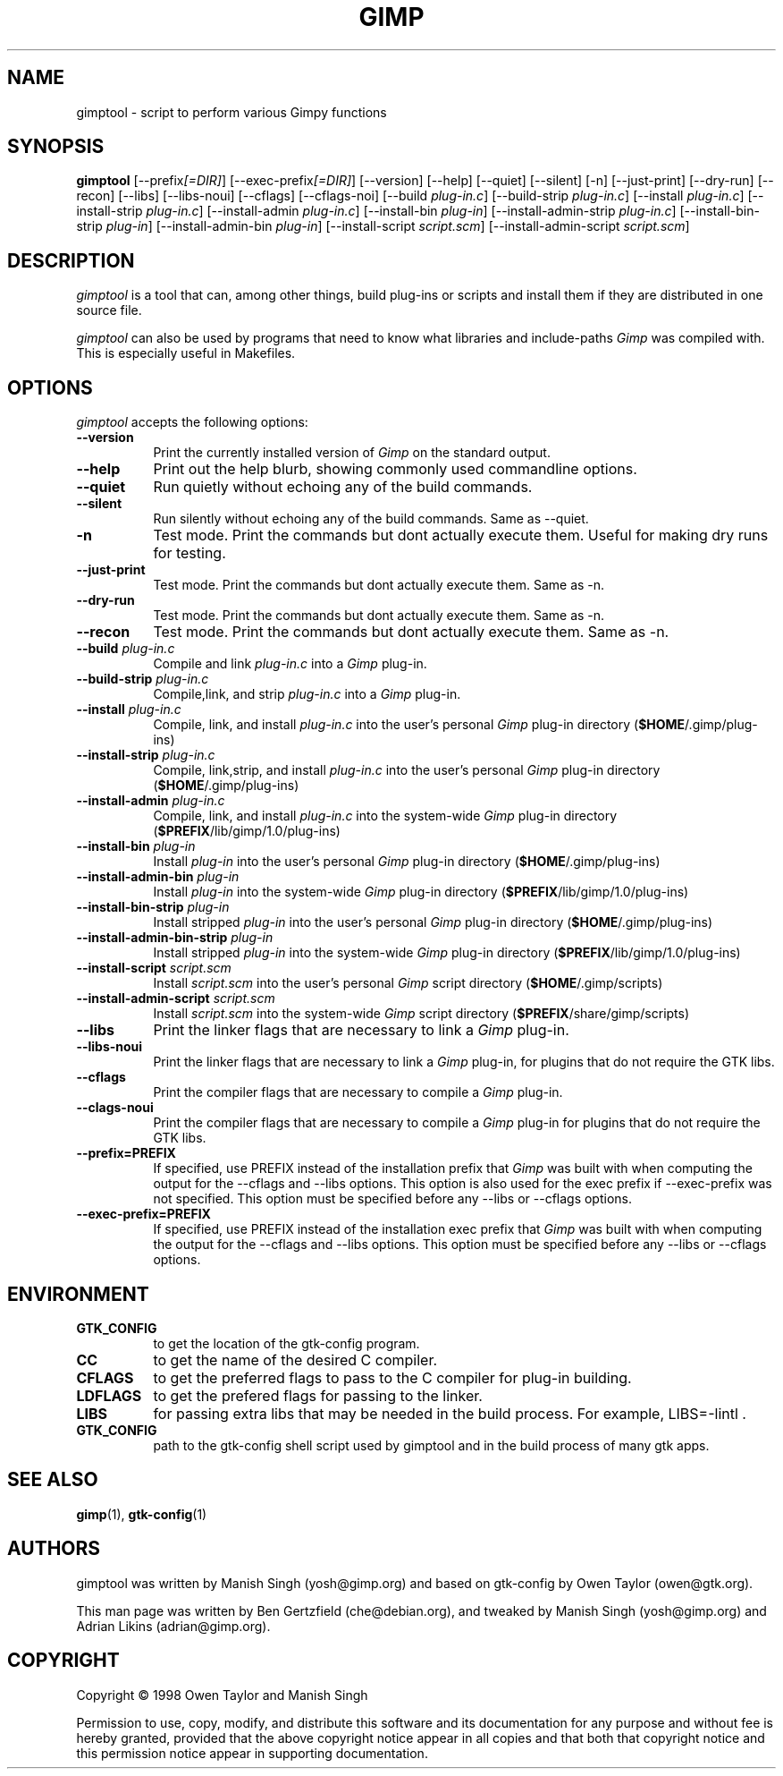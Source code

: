 .TH GIMP "11 May 1998" Version 1.0
.SH NAME
gimptool - script to perform various Gimpy functions
.SH SYNOPSIS
.B gimptool
[\-\-prefix\fI[=DIR]\fP] [\-\-exec\-prefix\fI[=DIR]\fP] [\-\-version]
[\-\-help] [\-\-quiet] [\-\-silent] [\-n] [\-\-just-print] [\-\-dry-run] [\-\-recon]
[\-\-libs] [\-\-libs-noui] [\-\-cflags] [\-\-cflags-noi] [\-\-build \fIplug\-in.c\fP]
[\-\-build\-strip \fIplug\-in.c\fP] [\-\-install \fIplug\-in.c\fP]
[\-\-install-strip \fIplug\-in.c\fP] [\-\-install-admin \fIplug-in.c\fP] 
[\-\-install\-bin \fIplug\-in\fP]
[\-\-install\-admin\-strip \fIplug-in.c\fP] [\-\-install\-bin\-strip \fIplug\-in\fP]
[\-\-\install\-admin\-bin \fIplug\-in\fP] [\-\-install\-script \fIscript.scm\fP] 
[\-\-\install\-admin\-script \fIscript.scm\fP]


.SH DESCRIPTION
.PP
\fIgimptool\fP is a tool that can, among other things, build plug-ins
or scripts and install them if they are distributed in one source file.
.PP
\fIgimptool\fP can also be used by programs that need to know what libraries
and include-paths \fIGimp\fP was compiled with. This is especially useful
in Makefiles.

.SH OPTIONS
.l
\fIgimptool\fP accepts the following options:
.TP 8
.B  \-\-version
Print the currently installed version of \fIGimp\fP on the standard output.
.TP 8
.B \-\-help
Print out the help blurb, showing commonly used commandline options.
.TP 8
.B \-\-quiet
Run quietly without echoing any of the build commands.
.TP 8
.B \-\-silent
Run silently without echoing any of the build commands. Same as \-\-quiet.
.TP 8
.B \-n
Test mode. Print the commands but dont actually execute them. Useful for
making dry runs for testing.
.TP 8
.B \-\-just-print
Test mode. Print the commands but dont actually execute them. Same as \-n.
.TP 8
.B \-\-dry-run
Test mode. Print the commands but dont actually execute them. Same as \-n.
.TP 8
.B \-\-recon
Test mode. Print the commands but dont actually execute them. Same as \-n.
.TP 8
.B  \-\-build \fIplug-in.c\fP
Compile and link \fIplug-in.c\fP into a \fIGimp\fP plug-in.
.TP 8
.B  \-\-build\-strip \fIplug-in.c\fP
Compile,link, and strip \fIplug-in.c\fP into a \fIGimp\fP plug-in.
.TP 8
.B  \-\-install \fIplug-in.c\fP
Compile, link, and install \fIplug-in.c\fP into the user's personal \fIGimp\fP
plug-in directory (\fB$HOME\fP/.gimp/plug-ins)
.TP 8
.B  \-\-install\-strip \fIplug-in.c\fP
Compile, link,strip,  and install \fIplug-in.c\fP into the user's personal \fIGimp\fP
plug-in directory (\fB$HOME\fP/.gimp/plug-ins)
.TP 8
.B  \-\-install\-admin \fIplug-in.c\fP
Compile, link, and install \fIplug-in.c\fP into the system-wide \fIGimp\fP
plug-in directory (\fB$PREFIX\fP/lib/gimp/1.0/plug-ins)
.TP 8
.B  \-\-install\-bin \fIplug-in\fP
Install \fIplug-in\fP into the user's personal \fIGimp\fP
plug-in directory (\fB$HOME\fP/.gimp/plug-ins)
.TP 8
.B  \-\-install\-admin\-bin \fIplug-in\fP
Install \fIplug-in\fP into the system-wide \fIGimp\fP
plug-in directory (\fB$PREFIX\fP/lib/gimp/1.0/plug-ins)
.TP 8
.B  \-\-install\-bin\-strip \fIplug-in\fP
Install stripped \fIplug-in\fP into the user's personal \fIGimp\fP
plug-in directory (\fB$HOME\fP/.gimp/plug-ins)
.TP 8
.B  \-\-install\-admin\-bin\-strip \fIplug-in\fP
Install stripped \fIplug-in\fP into the system-wide \fIGimp\fP
plug-in directory (\fB$PREFIX\fP/lib/gimp/1.0/plug-ins)
.TP 8
.B  \-\-install\-script \fIscript.scm\fP
Install \fIscript.scm\fP into the user's personal \fIGimp\fP
script directory (\fB$HOME\fP/.gimp/scripts)
.TP 8
.B  \-\-install\-admin\-script \fIscript.scm\fP
Install \fIscript.scm\fP into the system-wide \fIGimp\fP
script directory (\fB$PREFIX\fP/share/gimp/scripts)
.TP 8
.B  \-\-libs
Print the linker flags that are necessary to link a \fIGimp\fP plug-in.
.TP 8
.B \-\-libs-noui
Print the linker flags that are necessary to link a \fIGimp\fP plug-in, for
plugins that do not require the GTK libs.
.TP 8
.B  \-\-cflags
Print the compiler flags that are necessary to compile a \fIGimp\fP plug-in.
.TP 8
.B \-\-clags-noui
Print the compiler flags that are necessary to compile a \fIGimp\fP plug-in
for plugins that do not require the GTK libs.
.TP 8
.B  \-\-prefix=PREFIX
If specified, use PREFIX instead of the installation prefix that \fIGimp\fP
was built with when computing the output for the \-\-cflags and
\-\-libs options. This option is also used for the exec prefix
if \-\-exec\-prefix was not specified. This option must be specified
before any \-\-libs or \-\-cflags options.
.TP 8
.B  \-\-exec\-prefix=PREFIX
If specified, use PREFIX instead of the installation exec prefix that
\fIGimp\fP was built with when computing the output for the \-\-cflags
and \-\-libs options. This option must be specified before any
\-\-libs or \-\-cflags options.

.SH ENVIRONMENT
.PP
.TP 8
.B GTK_CONFIG
to get the location of the gtk-config program.
.TP 8
.B CC
to get the name of the desired C compiler.
.TP 8
.B CFLAGS
to get the preferred flags to pass to the C compiler for plug-in building.
.TP 8
.B LDFLAGS
to get the prefered flags for passing to the linker.
.TP 8
.B LIBS
for passing extra libs that may be needed in the build process. For example,
LIBS=-lintl .
.TP 8
.B GTK_CONFIG
path to the gtk-config shell script used by gimptool and in the build
process of many gtk apps.
.SH SEE ALSO
.BR gimp (1),
.BR gtk-config (1)
.SH AUTHORS
gimptool was written by Manish Singh (yosh@gimp.org) and based on
gtk-config by Owen Taylor (owen@gtk.org).

This man page was written by Ben Gertzfield (che@debian.org), and
tweaked by Manish Singh (yosh@gimp.org) and Adrian Likins (adrian@gimp.org).


.SH COPYRIGHT
Copyright \(co  1998 Owen Taylor and Manish Singh

Permission to use, copy, modify, and distribute this software and its
documentation for any purpose and without fee is hereby granted,
provided that the above copyright notice appear in all copies and that
both that copyright notice and this permission notice appear in
supporting documentation.
